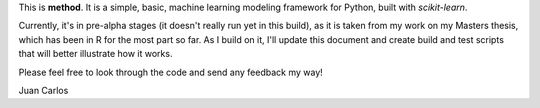 This is **method**.  It is a simple, basic, machine learning modeling framework for Python, built with `scikit-learn`.

Currently, it's in pre-alpha stages (it doesn't really run yet in this build), as it is taken from my work on my Masters thesis, which has been in R for the most part so far.  As I build on it, I'll update this document and create build and test scripts that will better illustrate how it works.

Please feel free to look through the code and send any feedback my way!

Juan Carlos

